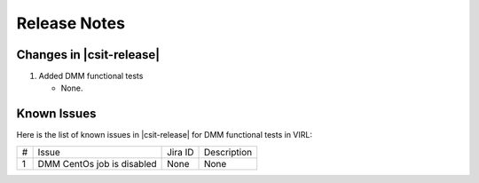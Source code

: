 Release Notes
=============

Changes in |csit-release|
-------------------------

#. Added DMM functional tests

   - None.

Known Issues
------------

Here is the list of known issues in |csit-release| for DMM functional tests in VIRL:

+---+-------------------------------------------------+----------+------------------------------------------------------+
| # | Issue                                           | Jira ID  | Description                                          |
+---+-------------------------------------------------+----------+------------------------------------------------------+
| 1 | DMM CentOs job is disabled                      | None     | None                                                 |
+---+-------------------------------------------------+----------+------------------------------------------------------+
